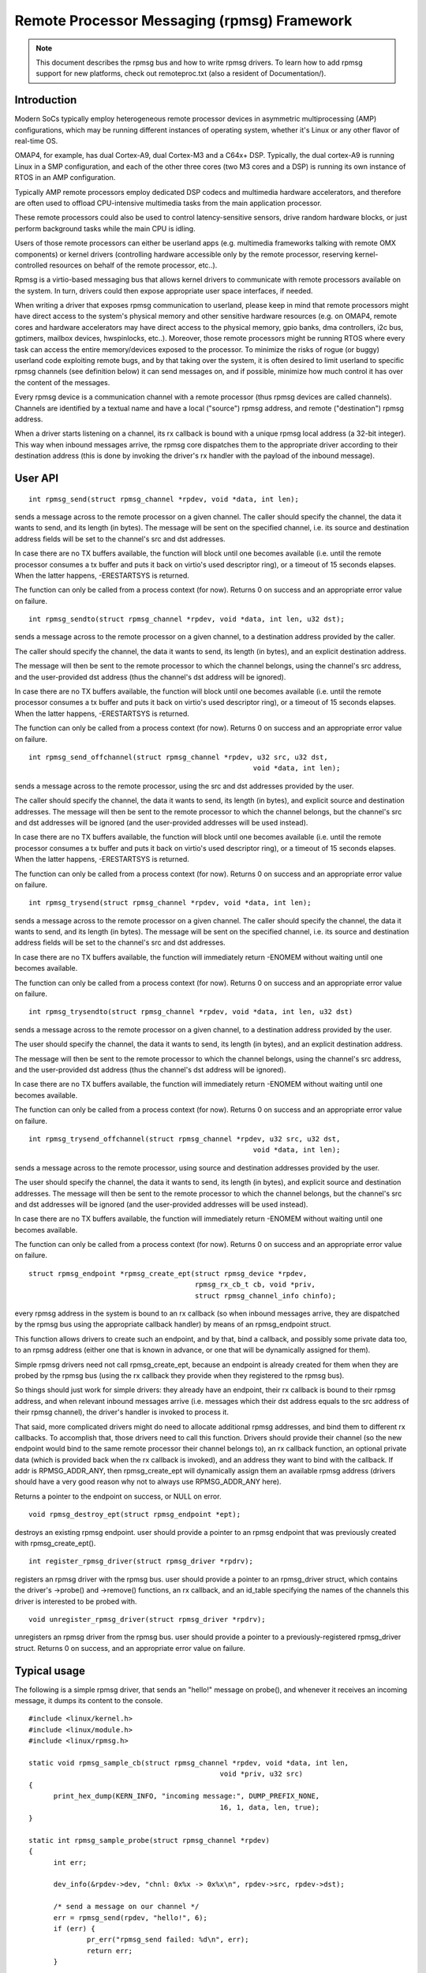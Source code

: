 ============================================
Remote Processor Messaging (rpmsg) Framework
============================================

.. note::

  This document describes the rpmsg bus and how to write rpmsg drivers.
  To learn how to add rpmsg support for new platforms, check out remoteproc.txt
  (also a resident of Documentation/).

Introduction
============

Modern SoCs typically employ heterogeneous remote processor devices in
asymmetric multiprocessing (AMP) configurations, which may be running
different instances of operating system, whether it's Linux or any other
flavor of real-time OS.

OMAP4, for example, has dual Cortex-A9, dual Cortex-M3 and a C64x+ DSP.
Typically, the dual cortex-A9 is running Linux in a SMP configuration,
and each of the other three cores (two M3 cores and a DSP) is running
its own instance of RTOS in an AMP configuration.

Typically AMP remote processors employ dedicated DSP codecs and multimedia
hardware accelerators, and therefore are often used to offload CPU-intensive
multimedia tasks from the main application processor.

These remote processors could also be used to control latency-sensitive
sensors, drive random hardware blocks, or just perform background tasks
while the main CPU is idling.

Users of those remote processors can either be userland apps (e.g. multimedia
frameworks talking with remote OMX components) or kernel drivers (controlling
hardware accessible only by the remote processor, reserving kernel-controlled
resources on behalf of the remote processor, etc..).

Rpmsg is a virtio-based messaging bus that allows kernel drivers to communicate
with remote processors available on the system. In turn, drivers could then
expose appropriate user space interfaces, if needed.

When writing a driver that exposes rpmsg communication to userland, please
keep in mind that remote processors might have direct access to the
system's physical memory and other sensitive hardware resources (e.g. on
OMAP4, remote cores and hardware accelerators may have direct access to the
physical memory, gpio banks, dma controllers, i2c bus, gptimers, mailbox
devices, hwspinlocks, etc..). Moreover, those remote processors might be
running RTOS where every task can access the entire memory/devices exposed
to the processor. To minimize the risks of rogue (or buggy) userland code
exploiting remote bugs, and by that taking over the system, it is often
desired to limit userland to specific rpmsg channels (see definition below)
it can send messages on, and if possible, minimize how much control
it has over the content of the messages.

Every rpmsg device is a communication channel with a remote processor (thus
rpmsg devices are called channels). Channels are identified by a textual name
and have a local ("source") rpmsg address, and remote ("destination") rpmsg
address.

When a driver starts listening on a channel, its rx callback is bound with
a unique rpmsg local address (a 32-bit integer). This way when inbound messages
arrive, the rpmsg core dispatches them to the appropriate driver according
to their destination address (this is done by invoking the driver's rx handler
with the payload of the inbound message).


User API
========

::

  int rpmsg_send(struct rpmsg_channel *rpdev, void *data, int len);

sends a message across to the remote processor on a given channel.
The caller should specify the channel, the data it wants to send,
and its length (in bytes). The message will be sent on the specified
channel, i.e. its source and destination address fields will be
set to the channel's src and dst addresses.

In case there are no TX buffers available, the function will block until
one becomes available (i.e. until the remote processor consumes
a tx buffer and puts it back on virtio's used descriptor ring),
or a timeout of 15 seconds elapses. When the latter happens,
-ERESTARTSYS is returned.

The function can only be called from a process context (for now).
Returns 0 on success and an appropriate error value on failure.

::

  int rpmsg_sendto(struct rpmsg_channel *rpdev, void *data, int len, u32 dst);

sends a message across to the remote processor on a given channel,
to a destination address provided by the caller.

The caller should specify the channel, the data it wants to send,
its length (in bytes), and an explicit destination address.

The message will then be sent to the remote processor to which the
channel belongs, using the channel's src address, and the user-provided
dst address (thus the channel's dst address will be ignored).

In case there are no TX buffers available, the function will block until
one becomes available (i.e. until the remote processor consumes
a tx buffer and puts it back on virtio's used descriptor ring),
or a timeout of 15 seconds elapses. When the latter happens,
-ERESTARTSYS is returned.

The function can only be called from a process context (for now).
Returns 0 on success and an appropriate error value on failure.

::

  int rpmsg_send_offchannel(struct rpmsg_channel *rpdev, u32 src, u32 dst,
							void *data, int len);


sends a message across to the remote processor, using the src and dst
addresses provided by the user.

The caller should specify the channel, the data it wants to send,
its length (in bytes), and explicit source and destination addresses.
The message will then be sent to the remote processor to which the
channel belongs, but the channel's src and dst addresses will be
ignored (and the user-provided addresses will be used instead).

In case there are no TX buffers available, the function will block until
one becomes available (i.e. until the remote processor consumes
a tx buffer and puts it back on virtio's used descriptor ring),
or a timeout of 15 seconds elapses. When the latter happens,
-ERESTARTSYS is returned.

The function can only be called from a process context (for now).
Returns 0 on success and an appropriate error value on failure.

::

  int rpmsg_trysend(struct rpmsg_channel *rpdev, void *data, int len);

sends a message across to the remote processor on a given channel.
The caller should specify the channel, the data it wants to send,
and its length (in bytes). The message will be sent on the specified
channel, i.e. its source and destination address fields will be
set to the channel's src and dst addresses.

In case there are no TX buffers available, the function will immediately
return -ENOMEM without waiting until one becomes available.

The function can only be called from a process context (for now).
Returns 0 on success and an appropriate error value on failure.

::

  int rpmsg_trysendto(struct rpmsg_channel *rpdev, void *data, int len, u32 dst)


sends a message across to the remote processor on a given channel,
to a destination address provided by the user.

The user should specify the channel, the data it wants to send,
its length (in bytes), and an explicit destination address.

The message will then be sent to the remote processor to which the
channel belongs, using the channel's src address, and the user-provided
dst address (thus the channel's dst address will be ignored).

In case there are no TX buffers available, the function will immediately
return -ENOMEM without waiting until one becomes available.

The function can only be called from a process context (for now).
Returns 0 on success and an appropriate error value on failure.

::

  int rpmsg_trysend_offchannel(struct rpmsg_channel *rpdev, u32 src, u32 dst,
							void *data, int len);


sends a message across to the remote processor, using source and
destination addresses provided by the user.

The user should specify the channel, the data it wants to send,
its length (in bytes), and explicit source and destination addresses.
The message will then be sent to the remote processor to which the
channel belongs, but the channel's src and dst addresses will be
ignored (and the user-provided addresses will be used instead).

In case there are no TX buffers available, the function will immediately
return -ENOMEM without waiting until one becomes available.

The function can only be called from a process context (for now).
Returns 0 on success and an appropriate error value on failure.

::

  struct rpmsg_endpoint *rpmsg_create_ept(struct rpmsg_device *rpdev,
					  rpmsg_rx_cb_t cb, void *priv,
					  struct rpmsg_channel_info chinfo);

every rpmsg address in the system is bound to an rx callback (so when
inbound messages arrive, they are dispatched by the rpmsg bus using the
appropriate callback handler) by means of an rpmsg_endpoint struct.

This function allows drivers to create such an endpoint, and by that,
bind a callback, and possibly some private data too, to an rpmsg address
(either one that is known in advance, or one that will be dynamically
assigned for them).

Simple rpmsg drivers need not call rpmsg_create_ept, because an endpoint
is already created for them when they are probed by the rpmsg bus
(using the rx callback they provide when they registered to the rpmsg bus).

So things should just work for simple drivers: they already have an
endpoint, their rx callback is bound to their rpmsg address, and when
relevant inbound messages arrive (i.e. messages which their dst address
equals to the src address of their rpmsg channel), the driver's handler
is invoked to process it.

That said, more complicated drivers might do need to allocate
additional rpmsg addresses, and bind them to different rx callbacks.
To accomplish that, those drivers need to call this function.
Drivers should provide their channel (so the new endpoint would bind
to the same remote processor their channel belongs to), an rx callback
function, an optional private data (which is provided back when the
rx callback is invoked), and an address they want to bind with the
callback. If addr is RPMSG_ADDR_ANY, then rpmsg_create_ept will
dynamically assign them an available rpmsg address (drivers should have
a very good reason why not to always use RPMSG_ADDR_ANY here).

Returns a pointer to the endpoint on success, or NULL on error.

::

  void rpmsg_destroy_ept(struct rpmsg_endpoint *ept);


destroys an existing rpmsg endpoint. user should provide a pointer
to an rpmsg endpoint that was previously created with rpmsg_create_ept().

::

  int register_rpmsg_driver(struct rpmsg_driver *rpdrv);


registers an rpmsg driver with the rpmsg bus. user should provide
a pointer to an rpmsg_driver struct, which contains the driver's
->probe() and ->remove() functions, an rx callback, and an id_table
specifying the names of the channels this driver is interested to
be probed with.

::

  void unregister_rpmsg_driver(struct rpmsg_driver *rpdrv);


unregisters an rpmsg driver from the rpmsg bus. user should provide
a pointer to a previously-registered rpmsg_driver struct.
Returns 0 on success, and an appropriate error value on failure.


Typical usage
=============

The following is a simple rpmsg driver, that sends an "hello!" message
on probe(), and whenever it receives an incoming message, it dumps its
content to the console.

::

  #include <linux/kernel.h>
  #include <linux/module.h>
  #include <linux/rpmsg.h>

  static void rpmsg_sample_cb(struct rpmsg_channel *rpdev, void *data, int len,
						void *priv, u32 src)
  {
	print_hex_dump(KERN_INFO, "incoming message:", DUMP_PREFIX_NONE,
						16, 1, data, len, true);
  }

  static int rpmsg_sample_probe(struct rpmsg_channel *rpdev)
  {
	int err;

	dev_info(&rpdev->dev, "chnl: 0x%x -> 0x%x\n", rpdev->src, rpdev->dst);

	/* send a message on our channel */
	err = rpmsg_send(rpdev, "hello!", 6);
	if (err) {
		pr_err("rpmsg_send failed: %d\n", err);
		return err;
	}

	return 0;
  }

  static void rpmsg_sample_remove(struct rpmsg_channel *rpdev)
  {
	dev_info(&rpdev->dev, "rpmsg sample client driver is removed\n");
  }

  static struct rpmsg_device_id rpmsg_driver_sample_id_table[] = {
	{ .name	= "rpmsg-client-sample" },
	{ },
  };
  MODULE_DEVICE_TABLE(rpmsg, rpmsg_driver_sample_id_table);

  static struct rpmsg_driver rpmsg_sample_client = {
	.drv.name	= KBUILD_MODNAME,
	.id_table	= rpmsg_driver_sample_id_table,
	.probe		= rpmsg_sample_probe,
	.callback	= rpmsg_sample_cb,
	.remove		= rpmsg_sample_remove,
  };
  module_rpmsg_driver(rpmsg_sample_client);

.. note::

   a similar sample which can be built and loaded can be found
   in samples/rpmsg/.

Allocations of rpmsg channels
=============================

At this point we only support dynamic allocations of rpmsg channels.

This is possible only with remote processors that have the VIRTIO_RPMSG_F_NS
virtio device feature set. This feature bit means that the remote
processor supports dynamic name service announcement messages.

When this feature is enabled, creation of rpmsg devices (i.e. channels)
is completely dynamic: the remote processor announces the existence of a
remote rpmsg service by sending a name service message (which contains
the name and rpmsg addr of the remote service, see struct rpmsg_ns_msg).

This message is then handled by the rpmsg bus, which in turn dynamically
creates and registers an rpmsg channel (which represents the remote service).
If/when a relevant rpmsg driver is registered, it will be immediately probed
by the bus, and can then start sending messages to the remote service.

The plan is also to add static creation of rpmsg channels via the virtio
config space, but it's not implemented yet.

Configuring rpmsg using configfs
================================

Usually a rpmsg_device is created when the virtproc driver (virtio_rpmsg_bus.c)
receives a name service notification from the remote core. However there could
also be cases where the user should be given the ability to create rpmsg_device
(like in the case of vhost_rpmsg_bus.c) where vhost_rpmsg_bus should be
responsible for sending name service notification. For such cases, configfs
provides an ability to the user for binding a rpmsg_client_driver with virtproc
device in order to create rpmsg_device.

Two configfs directories are added for configuring rpmsg
::

  # ls /sys/kernel/config/rpmsg/
    channel   virtproc

channel: Whenever a new rpmsg_driver is registered with rpmsg core, a new
sub-directory will be created for each entry provided in rpmsg_device_id
table of rpmsg_driver.

For instance when rpmsg_sample_client is installed, it'll create the following
entry in the mounted configfs directory
::

  # ls /sys/kernel/config/rpmsg/channel/
    rpmsg-client-sample

virtproc: A virtproc device can choose to add an entry in this directory.
Virtproc device adds an entry if it has to allow user to control creation of
rpmsg device. (e.g vhost_rpmsg_bus.c)
::

  # ls /sys/kernel/config/rpmsg/virtproc/
    vhost0


The first step in allowing the user to create rpmsg device is to create a
sub-directory rpmsg-client-sample. For each rpmsg_device, the user would like
to create, a separate subdirectory has to be created.
::

  # mkdir /sys/kernel/config/rpmsg/channel/rpmsg-client-sample/c1

The next step is to link the created sub-directory with virtproc device to
create rpmsg device.
::

  # ln -s /sys/kernel/config/rpmsg/channel/rpmsg-client-sample/c1 \
        /sys/kernel/config/rpmsg/virtproc/vhost0

This will create rpmsg_device. However the driver will not register the
rpmsg device until it receives the VIRTIO_CONFIG_S_DRIVER_OK (in the case
of vhost_rpmsg_bus.c) as it can access virtio buffers only after
VIRTIO_CONFIG_S_DRIVER_OK is set.
